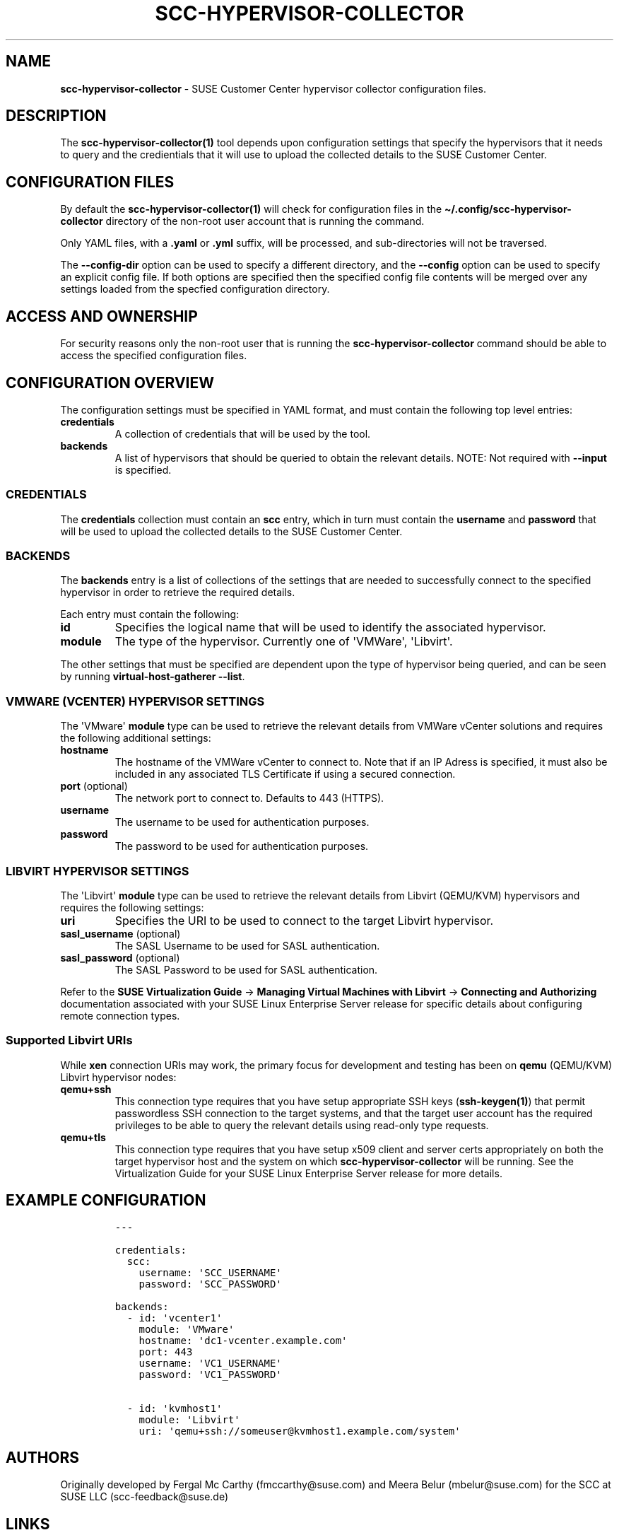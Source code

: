 .\" Automatically generated by Pandoc 2.17.1.1
.\"
.\" Define V font for inline verbatim, using C font in formats
.\" that render this, and otherwise B font.
.ie "\f[CB]x\f[]"x" \{\
. ftr V B
. ftr VI BI
. ftr VB B
. ftr VBI BI
.\}
.el \{\
. ftr V CR
. ftr VI CI
. ftr VB CB
. ftr VBI CBI
.\}
.TH "SCC-HYPERVISOR-COLLECTOR" "5" "June 2022" "" "SCC Hypervisor Collector Configuration"
.hy
.SH NAME
.PP
\f[B]scc-hypervisor-collector\f[R] - SUSE Customer Center hypervisor
collector configuration files.
.SH DESCRIPTION
.PP
The \f[B]scc-hypervisor-collector(1)\f[R] tool depends upon
configuration settings that specify the hypervisors that it needs to
query and the credientials that it will use to upload the collected
details to the SUSE Customer Center.
.SH CONFIGURATION FILES
.PP
By default the \f[B]scc-hypervisor-collector(1)\f[R] will check for
configuration files in the
\f[B]\[ti]/.config/scc-hypervisor-collector\f[R] directory of the
non-root user account that is running the command.
.PP
Only YAML files, with a \f[B].yaml\f[R] or \f[B].yml\f[R] suffix, will
be processed, and sub-directories will not be traversed.
.PP
The \f[B]--config-dir\f[R] option can be used to specify a different
directory, and the \f[B]--config\f[R] option can be used to specify an
explicit config file.
If both options are specified then the specified config file contents
will be merged over any settings loaded from the specfied configuration
directory.
.SH ACCESS AND OWNERSHIP
.PP
For security reasons only the non-root user that is running the
\f[B]scc-hypervisor-collector\f[R] command should be able to access the
specified configuration files.
.SH CONFIGURATION OVERVIEW
.PP
The configuration settings must be specified in YAML format, and must
contain the following top level entries:
.TP
\f[B]credentials\f[R]
A collection of credentials that will be used by the tool.
.TP
\f[B]backends\f[R]
A list of hypervisors that should be queried to obtain the relevant
details.
NOTE: Not required with \f[B]--input\f[R] is specified.
.SS CREDENTIALS
.PP
The \f[B]credentials\f[R] collection must contain an \f[B]scc\f[R]
entry, which in turn must contain the \f[B]username\f[R] and
\f[B]password\f[R] that will be used to upload the collected details to
the SUSE Customer Center.
.SS BACKENDS
.PP
The \f[B]backends\f[R] entry is a list of collections of the settings
that are needed to successfully connect to the specified hypervisor in
order to retrieve the required details.
.PP
Each entry must contain the following:
.TP
\f[B]id\f[R]
Specifies the logical name that will be used to identify the associated
hypervisor.
.TP
\f[B]module\f[R]
The type of the hypervisor.
Currently one of \[aq]VMWare\[aq], \[aq]Libvirt\[aq].
.PP
The other settings that must be specified are dependent upon the type of
hypervisor being queried, and can be seen by running
\f[B]virtual-host-gatherer --list\f[R].
.SS VMWARE (VCENTER) HYPERVISOR SETTINGS
.PP
The \[aq]VMware\[aq] \f[B]module\f[R] type can be used to retrieve the
relevant details from VMWare vCenter solutions and requires the
following additional settings:
.TP
\f[B]hostname\f[R]
The hostname of the VMWare vCenter to connect to.
Note that if an IP Adress is specified, it must also be included in any
associated TLS Certificate if using a secured connection.
.TP
\f[B]port\f[R] (optional)
The network port to connect to.
Defaults to 443 (HTTPS).
.TP
\f[B]username\f[R]
The username to be used for authentication purposes.
.TP
\f[B]password\f[R]
The password to be used for authentication purposes.
.SS LIBVIRT HYPERVISOR SETTINGS
.PP
The \[aq]Libvirt\[aq] \f[B]module\f[R] type can be used to retrieve the
relevant details from Libvirt (QEMU/KVM) hypervisors and requires the
following settings:
.TP
\f[B]uri\f[R]
Specifies the URI to be used to connect to the target Libvirt
hypervisor.
.TP
\f[B]sasl_username\f[R] (optional)
The SASL Username to be used for SASL authentication.
.TP
\f[B]sasl_password\f[R] (optional)
The SASL Password to be used for SASL authentication.
.PP
Refer to the \f[B]SUSE Virtualization Guide\f[R] -> \f[B]Managing
Virtual Machines with Libvirt\f[R] -> \f[B]Connecting and
Authorizing\f[R] documentation associated with your SUSE Linux
Enterprise Server release for specific details about configuring remote
connection types.
.SS Supported Libvirt URIs
.PP
While \f[B]xen\f[R] connection URIs may work, the primary focus for
development and testing has been on \f[B]qemu\f[R] (QEMU/KVM) Libvirt
hypervisor nodes:
.TP
\f[B]qemu+ssh\f[R]
This connection type requires that you have setup appropriate SSH keys
(\f[B]ssh-keygen(1)\f[R]) that permit passwordless SSH connection to the
target systems, and that the target user account has the required
privileges to be able to query the relevant details using read-only type
requests.
.TP
\f[B]qemu+tls\f[R]
This connection type requires that you have setup x509 client and server
certs appropriately on both the target hypervisor host and the system on
which \f[B]scc-hypervisor-collector\f[R] will be running.
See the Virtualization Guide for your SUSE Linux Enterprise Server
release for more details.
.SH EXAMPLE CONFIGURATION
.IP
.nf
\f[C]
---

credentials:
  scc:
    username: \[aq]SCC_USERNAME\[aq]
    password: \[aq]SCC_PASSWORD\[aq]

backends:
  - id: \[aq]vcenter1\[aq]
    module: \[aq]VMware\[aq]
    hostname: \[aq]dc1-vcenter.example.com\[aq]
    port: 443
    username: \[aq]VC1_USERNAME\[aq]
    password: \[aq]VC1_PASSWORD\[aq]

  - id: \[aq]kvmhost1\[aq]
    module: \[aq]Libvirt\[aq]
    uri: \[aq]qemu+ssh://someuser\[at]kvmhost1.example.com/system\[aq]
\f[R]
.fi
.SH AUTHORS
.PP
Originally developed by Fergal Mc Carthy (fmccarthy\[at]suse.com) and
Meera Belur (mbelur\[at]suse.com) for the SCC at SUSE LLC
(scc-feedback\[at]suse.de)
.SH LINKS
.PP
USE Customer Center: https://scc.suse.com
.PP
scc-hypervisor-collector on GitHub:
https://github.com/SUSE/scc-hypervisor-collector
.PP
virtual-host-gatherer on GitHub:
https://github.com/uyuni-project/virtual-host-gatherer
.PP
YAML Specification: https://yaml.org/
.SH SEE ALSO
.PP
\f[B]scc-hypervisor-collector(1)\f[R],
\f[B]virtual-host-gatherer(1)\f[R], \f[B]ssh(1), \f[R]ssh-keygen(1)**
